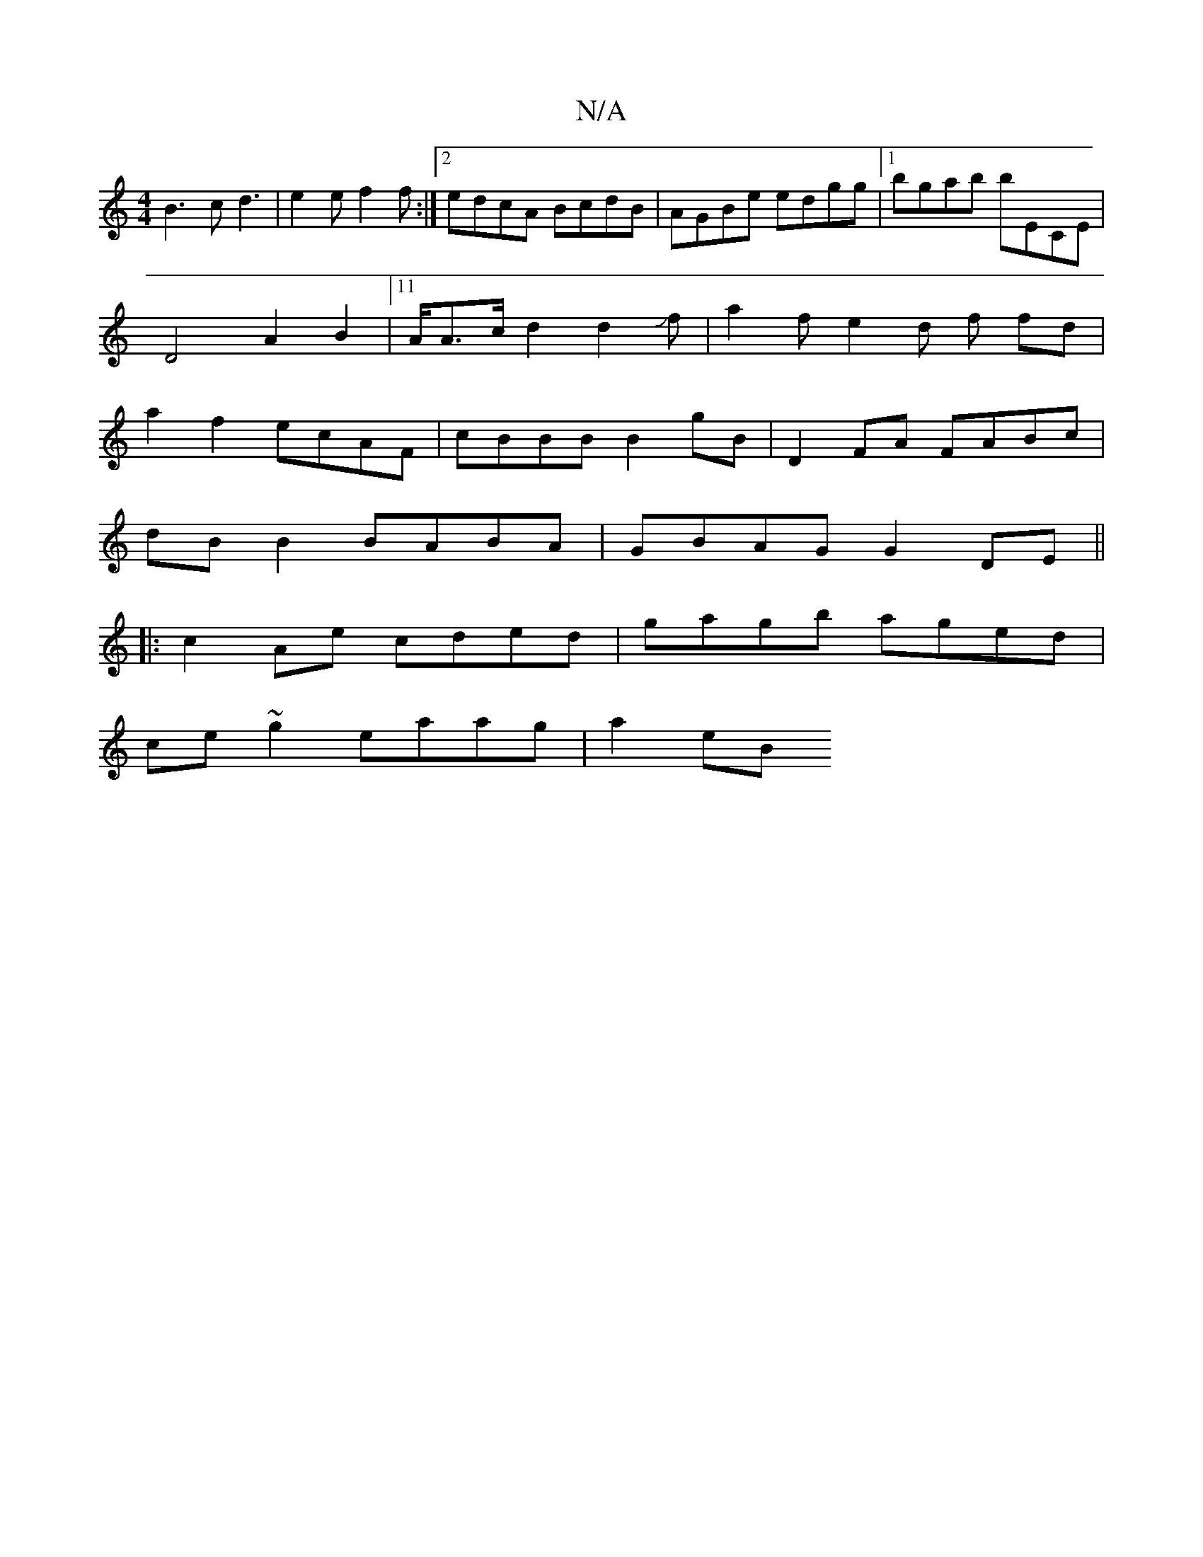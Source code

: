 X:1
T:N/A
M:4/4
R:N/A
K:Cmajor
 :|
B3c d3|e2 e f2f:|2 edcA BcdB|AGBe edgg|1 bgab bECE | D4 A2 B2 |11/A/A3/2c/2d2d2Jf|a2fe2d f fd|a2 f2 ecAF|cBBB B2gB | D2 FA FABc|
dBB2BABA | GBAG G2 DE||
|:c2 Ae cded|gagb aged |
ce ~g2 eaag |a2eB 